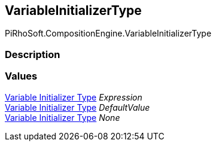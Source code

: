 [#reference/variable-initializer-type]

## VariableInitializerType

PiRhoSoft.CompositionEngine.VariableInitializerType

### Description

### Values

<<manual/variable-initializer-type,Variable Initializer Type>> _Expression_::

<<manual/variable-initializer-type,Variable Initializer Type>> _DefaultValue_::

<<manual/variable-initializer-type,Variable Initializer Type>> _None_::
